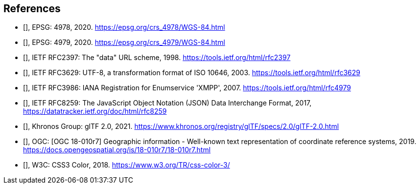 == References

* [[[EPSG_4978,EPSG 4978]]], EPSG: 4978, 2020. https://epsg.org/crs_4978/WGS-84.html[https://epsg.org/crs_4978/WGS-84.html]

* [[[EPSG_4949,EPSG 4979]]], EPSG: 4979, 2020. https://epsg.org/crs_4979/WGS-84.html[https://epsg.org/crs_4979/WGS-84.html]

* [[[IETF_RFC2397,IETF RFC 2397]]], IETF RFC2397: The "data" URL scheme, 1998. https://tools.ietf.org/html/rfc2397[https://tools.ietf.org/html/rfc2397]

* [[[IETF_RFC3629,IETF RFC 3629]]], IETF RFC3629: UTF-8, a transformation format of ISO 10646, 2003. https://tools.ietf.org/html/rfc3629[https://tools.ietf.org/html/rfc3629]

* [[[IETF_RFC3986,IETF RFC 3986]]], IETF RFC3986: IANA Registration for Enumservice 'XMPP', 2007. https://tools.ietf.org/html/rfc4979[https://tools.ietf.org/html/rfc4979]

* [[[IETF_RFC8259,IETF RFC 8259]]], IETF RFC8259: The JavaScript Object Notation (JSON) Data Interchange Format, 2017, https://datatracker.ietf.org/doc/html/rfc8259[https://datatracker.ietf.org/doc/html/rfc8259]

* [[[Khronos_Group,Khronos Group glTF 2.0]]], Khronos Group: glTF 2.0, 2021. https://www.khronos.org/registry/glTF/specs/2.0/glTF-2.0.html[https://www.khronos.org/registry/glTF/specs/2.0/glTF-2.0.html]

* [[[OGC,OGC 18-010r7]]], OGC: [OGC 18-010r7] Geographic information - Well-known text representation of coordinate reference systems, 2019. https://docs.opengeospatial.org/is/18-010r7/18-010r7.html[https://docs.opengeospatial.org/is/18-010r7/18-010r7.html]

* [[[W3C,W3C css-color-3]]], W3C: CSS3 Color, 2018. https://www.w3.org/TR/css-color-3/[https://www.w3.org/TR/css-color-3/]
